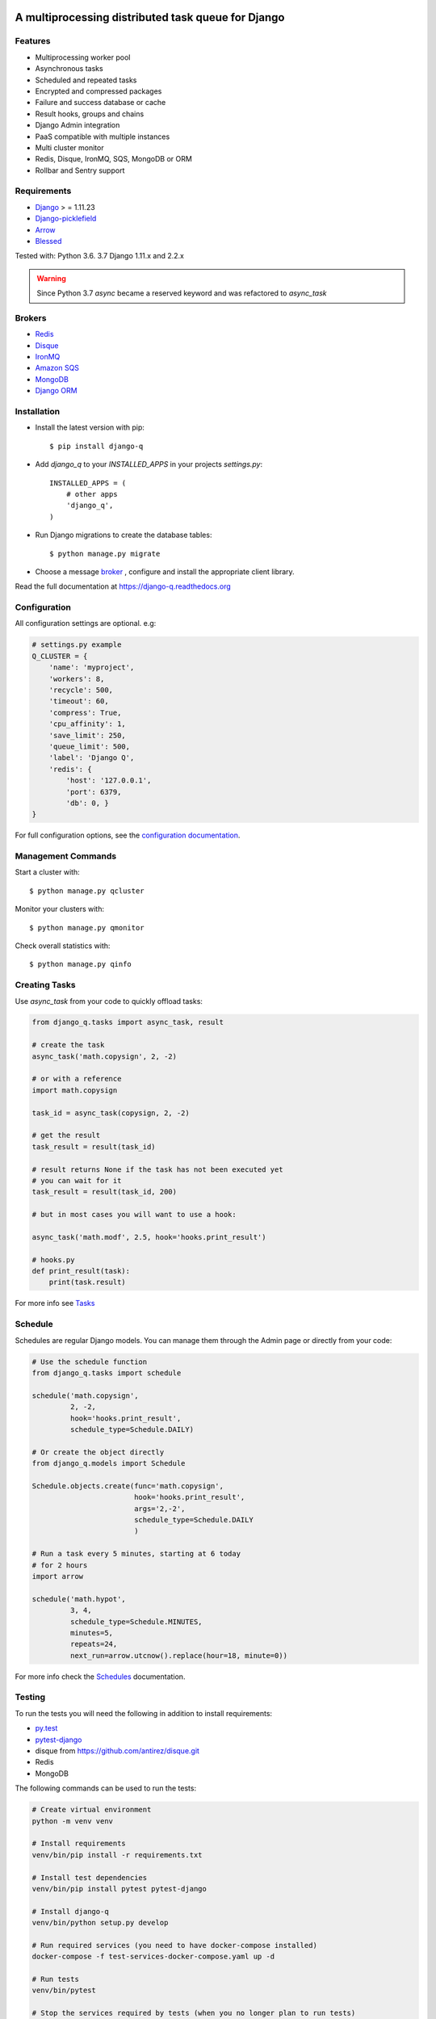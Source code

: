 .. image:: docs/_static/logo.png
    :align: center
    :alt: Q logo
    :target: https://django-q.readthedocs.org/

A multiprocessing distributed task queue for Django
---------------------------------------------------

|image0| |image1| |docs| |image2|

Features
~~~~~~~~

-  Multiprocessing worker pool
-  Asynchronous tasks
-  Scheduled and repeated tasks
-  Encrypted and compressed packages
-  Failure and success database or cache
-  Result hooks, groups and chains
-  Django Admin integration
-  PaaS compatible with multiple instances
-  Multi cluster monitor
-  Redis, Disque, IronMQ, SQS, MongoDB or ORM
-  Rollbar and Sentry support

Requirements
~~~~~~~~~~~~

-  `Django <https://www.djangoproject.com>`__ > = 1.11.23
-  `Django-picklefield <https://github.com/gintas/django-picklefield>`__
-  `Arrow <https://github.com/crsmithdev/arrow>`__
-  `Blessed <https://github.com/jquast/blessed>`__

Tested with: Python 3.6. 3.7 Django 1.11.x and 2.2.x

.. warning:: Since Python 3.7 `async` became a reserved keyword and was refactored to `async_task`

Brokers
~~~~~~~
- `Redis <https://django-q.readthedocs.org/en/latest/brokers.html#redis>`__
- `Disque <https://django-q.readthedocs.org/en/latest/brokers.html#disque>`__
- `IronMQ <https://django-q.readthedocs.org/en/latest/brokers.html#ironmq>`__
- `Amazon SQS <https://django-q.readthedocs.org/en/latest/brokers.html#amazon-sqs>`__
- `MongoDB <https://django-q.readthedocs.org/en/latest/brokers.html#mongodb>`__
- `Django ORM <https://django-q.readthedocs.org/en/latest/brokers.html#django-orm>`__

Installation
~~~~~~~~~~~~

-  Install the latest version with pip::

    $ pip install django-q


-  Add `django_q` to your `INSTALLED_APPS` in your projects `settings.py`::

       INSTALLED_APPS = (
           # other apps
           'django_q',
       )

-  Run Django migrations to create the database tables::

    $ python manage.py migrate

-  Choose a message `broker <https://django-q.readthedocs.org/en/latest/brokers.html>`__ , configure and install the appropriate client library.

Read the full documentation at `https://django-q.readthedocs.org <https://django-q.readthedocs.org>`__


Configuration
~~~~~~~~~~~~~

All configuration settings are optional. e.g:

.. code:: python

    # settings.py example
    Q_CLUSTER = {
        'name': 'myproject',
        'workers': 8,
        'recycle': 500,
        'timeout': 60,
        'compress': True,
        'cpu_affinity': 1,
        'save_limit': 250,
        'queue_limit': 500,
        'label': 'Django Q',
        'redis': {
            'host': '127.0.0.1',
            'port': 6379,
            'db': 0, }
    }

For full configuration options, see the `configuration documentation <https://django-q.readthedocs.org/en/latest/configure.html>`__.

Management Commands
~~~~~~~~~~~~~~~~~~~

Start a cluster with::

    $ python manage.py qcluster

Monitor your clusters with::

    $ python manage.py qmonitor

Check overall statistics with::

    $ python manage.py qinfo

Creating Tasks
~~~~~~~~~~~~~~

Use `async_task` from your code to quickly offload tasks:

.. code:: python

    from django_q.tasks import async_task, result

    # create the task
    async_task('math.copysign', 2, -2)

    # or with a reference
    import math.copysign

    task_id = async_task(copysign, 2, -2)

    # get the result
    task_result = result(task_id)

    # result returns None if the task has not been executed yet
    # you can wait for it
    task_result = result(task_id, 200)

    # but in most cases you will want to use a hook:

    async_task('math.modf', 2.5, hook='hooks.print_result')

    # hooks.py
    def print_result(task):
        print(task.result)

For more info see `Tasks <https://django-q.readthedocs.org/en/latest/tasks.html>`__


Schedule
~~~~~~~~

Schedules are regular Django models. You can manage them through the
Admin page or directly from your code:

.. code:: python

    # Use the schedule function
    from django_q.tasks import schedule

    schedule('math.copysign',
             2, -2,
             hook='hooks.print_result',
             schedule_type=Schedule.DAILY)

    # Or create the object directly
    from django_q.models import Schedule

    Schedule.objects.create(func='math.copysign',
                            hook='hooks.print_result',
                            args='2,-2',
                            schedule_type=Schedule.DAILY
                            )

    # Run a task every 5 minutes, starting at 6 today
    # for 2 hours
    import arrow

    schedule('math.hypot',
             3, 4,
             schedule_type=Schedule.MINUTES,
             minutes=5,
             repeats=24,
             next_run=arrow.utcnow().replace(hour=18, minute=0))

For more info check the `Schedules <https://django-q.readthedocs.org/en/latest/schedules.html>`__ documentation.


Testing
~~~~~~~

To run the tests you will need the following in addition to install requirements:

* `py.test <http://pytest.org/latest/>`__
* `pytest-django <https://github.com/pytest-dev/pytest-django>`__
* disque from https://github.com/antirez/disque.git
* Redis
* MongoDB

The following commands can be used to run the tests:

.. code:: bash

    # Create virtual environment
    python -m venv venv

    # Install requirements
    venv/bin/pip install -r requirements.txt

    # Install test dependencies
    venv/bin/pip install pytest pytest-django

    # Install django-q
    venv/bin/python setup.py develop

    # Run required services (you need to have docker-compose installed)
    docker-compose -f test-services-docker-compose.yaml up -d

    # Run tests
    venv/bin/pytest

    # Stop the services required by tests (when you no longer plan to run tests)
    docker-compose -f test-services-docker-compose.yaml down

Locale
~~~~~~

Currently available in English and French.
Translation pull requests are always welcome.

Todo
~~~~

-  Better tests and coverage
-  Less dependencies?

Acknowledgements
~~~~~~~~~~~~~~~~

-  Django Q was inspired by working with
   `Django-RQ <https://github.com/ui/django-rq>`__ and
   `RQ <https://github.com/ui/django-rq>`__
-  Human readable hashes by
   `HumanHash <https://github.com/zacharyvoase/humanhash>`__
-  Redditors feedback at `r/django <https://www.reddit.com/r/django/>`__

.. |image0| image:: https://travis-ci.org/Koed00/django-q.svg?branch=master
   :target: https://travis-ci.org/Koed00/django-q
.. |image1| image:: http://codecov.io/github/Koed00/django-q/coverage.svg?branch=master
   :target: http://codecov.io/github/Koed00/django-q?branch=master
.. |image2| image:: http://badges.gitter.im/Join%20Chat.svg
   :target: https://gitter.im/Koed00/django-q
.. |docs| image:: https://readthedocs.org/projects/docs/badge/?version=latest
    :alt: Documentation Status
    :scale: 100
    :target: https://django-q.readthedocs.org/
